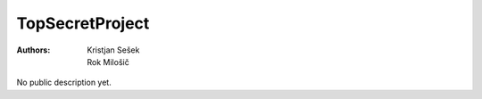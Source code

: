 TopSecretProject
================

:Authors: Kristjan Sešek, Rok Milošič

No public description yet.
